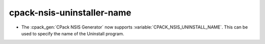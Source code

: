 cpack-nsis-uninstaller-name
---------------------------

* The :cpack_gen:`CPack NSIS Generator` now supports
  :variable:`CPACK_NSIS_UNINSTALL_NAME`.
  This can be used to specify the name of the Uninstall program.
